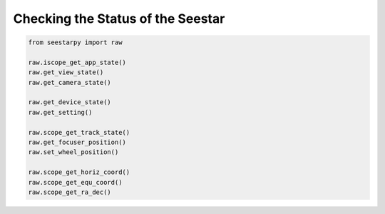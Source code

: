 Checking the Status of the Seestar
==================================

.. code-block:: python

    from seestarpy import raw

    raw.iscope_get_app_state()
    raw.get_view_state()
    raw.get_camera_state()

    raw.get_device_state()
    raw.get_setting()

    raw.scope_get_track_state()
    raw.get_focuser_position()
    raw.set_wheel_position()

    raw.scope_get_horiz_coord()
    raw.scope_get_equ_coord()
    raw.scope_get_ra_dec()

